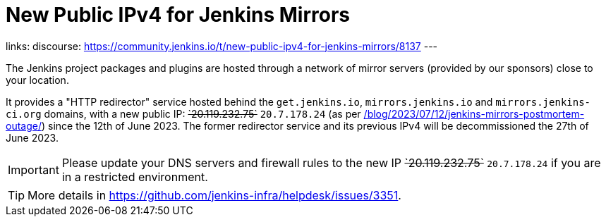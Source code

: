 = New Public IPv4 for Jenkins Mirrors
:page-tags: infrastructure, mirrors, jenkins

:page-author: dduportal
:page-opengraph: ../../images/post-images/2023/01/12/jenkins-newsletter/infrastructure.png
links:
  discourse: https://community.jenkins.io/t/new-public-ipv4-for-jenkins-mirrors/8137
---

The Jenkins project packages and plugins are hosted through a network of mirror servers (provided by our sponsors) close to your location.

It provides a "HTTP redirector" service hosted behind the `get.jenkins.io`, `mirrors.jenkins.io` and `mirrors.jenkins-ci.org` domains, with a new public IP: +++<s>`20.119.232.75`</s>+++ `20.7.178.24` (as per link:/blog/2023/07/12/jenkins-mirrors-postmortem-outage/[]) since the 12th of June 2023.
The former redirector service and its previous IPv4 will be decommissioned the 27th of June 2023.

IMPORTANT: Please update your DNS servers and firewall rules to the new IP +++<s>`20.119.232.75`</s>+++ `20.7.178.24` if you are in a restricted environment.

TIP: More details in https://github.com/jenkins-infra/helpdesk/issues/3351.
